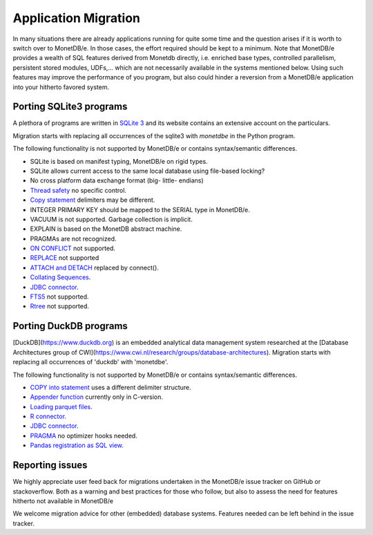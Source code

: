 =====================
Application Migration
=====================

In many situations there are already applications running for quite some time and
the question arises if it is worth to switch over to MonetDB/e. In those cases,
the effort required should be kept to a minimum. Note that MonetDB/e provides a wealth
of SQL features derived from Monetdb directly, i.e. enriched base types, 
controlled parallelism, persistent stored modules, UDFs,...
which are not necessarily available in the systems mentioned below.
Using such features may improve the performance of you program, but also could
hinder a reversion from a MonetDB/e application into your hitherto favored system.


Porting SQLite3 programs
------------------------

A plethora of programs are written in `SQLite 3 <https://www.sqlite.org/index.html>`_ and 
its website contains an extensive account on the particulars.  

Migration starts with replacing all occurrences of the sqlite3 with `monetdbe` in the Python program.

The following functionality is not supported by MonetDB/e or contains syntax/semantic differences.

- SQLite is based on manifest typing, MonetDB/e on rigid types.
- SQLite allows current access to the same local database using file-based locking?
- No cross platform data exchange format (big- little- endians)
- `Thread safety <https://www.sqlite.org/threadsafe.html>`_ no specific control.
- `Copy statement <https://www.uniplot.de/documents/en/src/articles/SQLite.html#copy>`_ delimiters may be different.
- INTEGER PRIMARY KEY  should be mapped to the SERIAL type in MonetDB/e.
- VACUUM is not supported. Garbage collection is implicit.
- EXPLAIN is based on the MonetDB abstract machine.
- PRAGMAs are not recognized.
- `ON CONFLICT <https://www.sqlite.org/lang_conflict.html>`_ not supported.
- `REPLACE <https://www.sqlite.org/lang_replace.html>`_ not supported
- `ATTACH and DETACH <https://www.sqlite.org/lang_attach.html>`_ replaced by connect().
- `Collating Sequences <https://www.sqlite.org/c3ref/create_collation.html>`_.
- `JDBC connector <https://www.sqlite.org/java/raw/doc/overview.html?name=0a704f4b7294a3d63e6ea2b612daa3b997c4b5f1>`_.
- `FTS5 <https://www.sqlite.org/fts5.html>`_ not supported.
- `Rtree <https://www.sqlite.org/rtree.html>`_ not supported.

Porting DuckDB programs
-----------------------

[DuckDB](https://www.duckdb.org) is an embedded analytical data management system researched
at the [Database Architectures group of CWI](https://www.cwi.nl/research/groups/database-architectures).
Migration starts with replacing all occurrences of 'duckdb' with 'monetdbe'.

The following functionality is not supported by MonetDB/e or contains syntax/semantic differences.

- `COPY into statement <https://duckdb.org/docs/data/csv>`_ uses a different delimiter structure.
- `Appender function <https://duckdb.org/docs/data/appender>`_ currently only in C-version.
- `Loading parquet files <https://duckdb.org/docs/data/parquet>`_.
- `R connector <https://duckdb.org/docs/api/r>`_.
- `JDBC connector <https://duckdb.org/docs/api/java>`_.
- `PRAGMA <https://duckdb.org/docs/sql/pragmas>`_ no optimizer hooks needed.
- `Pandas registration as SQL view <https://duckdb.org/docs/api/python>`_.

Reporting issues
----------------

We highly appreciate user feed back for migrations undertaken in the MonetDB/e issue tracker on GitHub
or stackoverflow. Both as a warning and best practices for those who follow, but also to assess the need for
features hitherto not available in MonetDB/e

We welcome migration advice for other (embedded) database systems. Features needed can be left behind
in the issue tracker.

